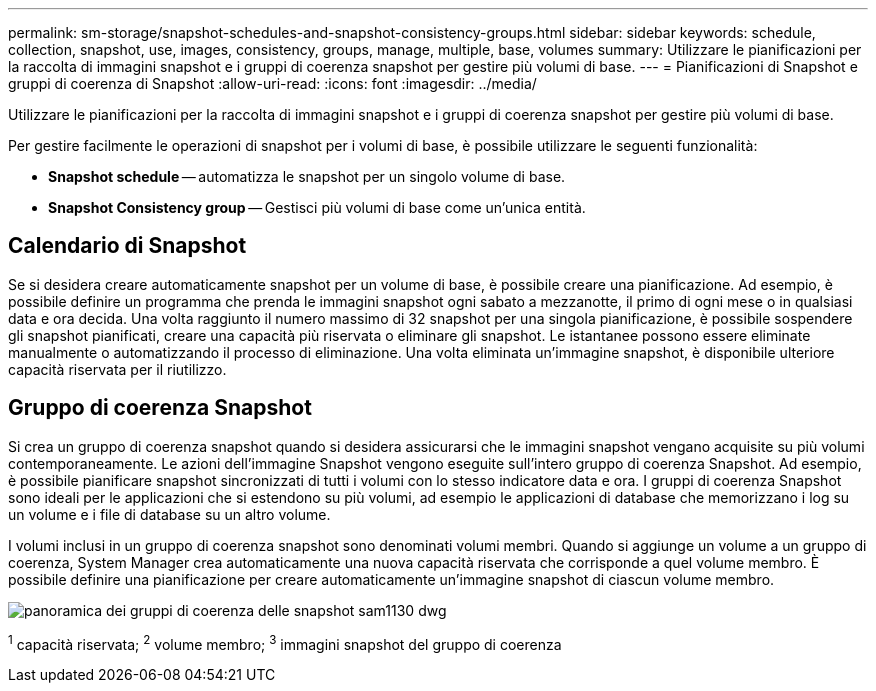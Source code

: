---
permalink: sm-storage/snapshot-schedules-and-snapshot-consistency-groups.html 
sidebar: sidebar 
keywords: schedule, collection, snapshot, use, images, consistency, groups, manage, multiple, base, volumes 
summary: Utilizzare le pianificazioni per la raccolta di immagini snapshot e i gruppi di coerenza snapshot per gestire più volumi di base. 
---
= Pianificazioni di Snapshot e gruppi di coerenza di Snapshot
:allow-uri-read: 
:icons: font
:imagesdir: ../media/


[role="lead"]
Utilizzare le pianificazioni per la raccolta di immagini snapshot e i gruppi di coerenza snapshot per gestire più volumi di base.

Per gestire facilmente le operazioni di snapshot per i volumi di base, è possibile utilizzare le seguenti funzionalità:

* *Snapshot schedule* -- automatizza le snapshot per un singolo volume di base.
* *Snapshot Consistency group* -- Gestisci più volumi di base come un'unica entità.




== Calendario di Snapshot

Se si desidera creare automaticamente snapshot per un volume di base, è possibile creare una pianificazione. Ad esempio, è possibile definire un programma che prenda le immagini snapshot ogni sabato a mezzanotte, il primo di ogni mese o in qualsiasi data e ora decida. Una volta raggiunto il numero massimo di 32 snapshot per una singola pianificazione, è possibile sospendere gli snapshot pianificati, creare una capacità più riservata o eliminare gli snapshot. Le istantanee possono essere eliminate manualmente o automatizzando il processo di eliminazione. Una volta eliminata un'immagine snapshot, è disponibile ulteriore capacità riservata per il riutilizzo.



== Gruppo di coerenza Snapshot

Si crea un gruppo di coerenza snapshot quando si desidera assicurarsi che le immagini snapshot vengano acquisite su più volumi contemporaneamente. Le azioni dell'immagine Snapshot vengono eseguite sull'intero gruppo di coerenza Snapshot. Ad esempio, è possibile pianificare snapshot sincronizzati di tutti i volumi con lo stesso indicatore data e ora. I gruppi di coerenza Snapshot sono ideali per le applicazioni che si estendono su più volumi, ad esempio le applicazioni di database che memorizzano i log su un volume e i file di database su un altro volume.

I volumi inclusi in un gruppo di coerenza snapshot sono denominati volumi membri. Quando si aggiunge un volume a un gruppo di coerenza, System Manager crea automaticamente una nuova capacità riservata che corrisponde a quel volume membro. È possibile definire una pianificazione per creare automaticamente un'immagine snapshot di ciascun volume membro.

image::../media/sam1130-dwg-snapshots-consistency-groups-overview.gif[panoramica dei gruppi di coerenza delle snapshot sam1130 dwg]

^1^ capacità riservata; ^2^ volume membro; ^3^ immagini snapshot del gruppo di coerenza
